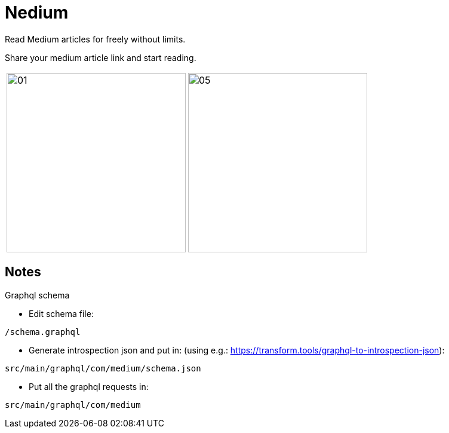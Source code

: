 

= Nedium

Read Medium articles for freely without limits.

Share your medium article link and start reading.

[cols="1,1"]
|===
|image:fastlane/metadata/android/en-US/images/01.png[width=300]
|image:fastlane/metadata/android/en-US/images/05.png[width=300]
|===


== Notes

.Graphql schema

* Edit schema file:

`/schema.graphql`


* Generate introspection json and put in: (using e.g.: https://transform.tools/graphql-to-introspection-json):

`src/main/graphql/com/medium/schema.json`


* Put all the graphql requests in:

`src/main/graphql/com/medium`

